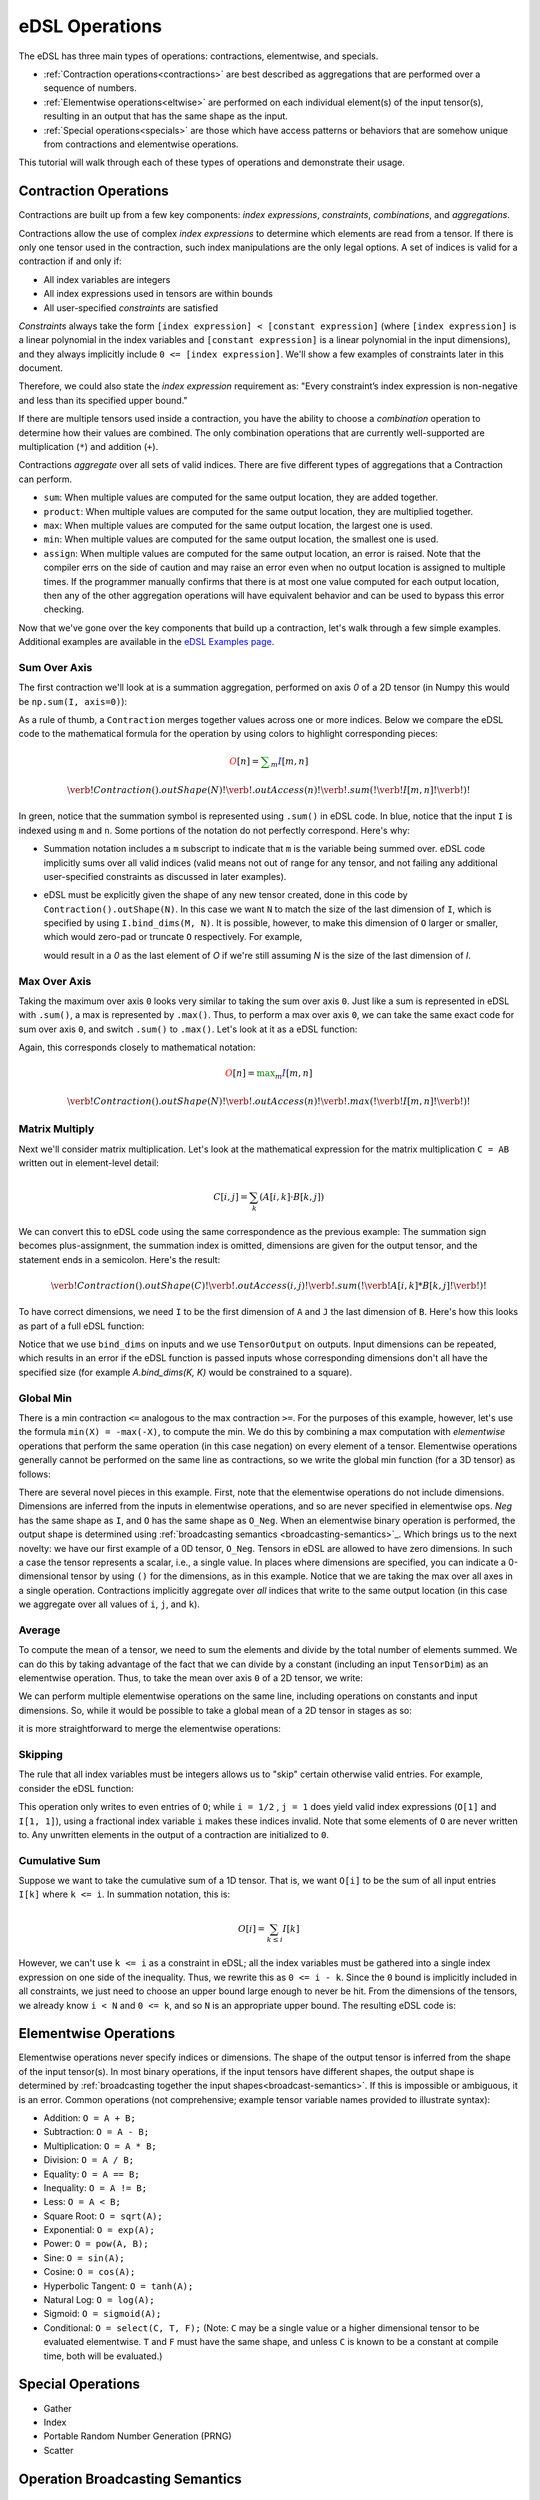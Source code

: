 eDSL Operations 
###############
The eDSL has three main types of operations: contractions, elementwise, 
and specials.

- :ref:`Contraction operations<contractions>` are best described as 
  aggregations that are performed over a sequence of numbers.
- :ref:`Elementwise operations<eltwise>` are performed on each individual 
  element(s) of the input tensor(s), resulting in an output that has the same 
  shape as the input.
- :ref:`Special operations<specials>` are those which have access patterns or 
  behaviors that are somehow unique from contractions and elementwise operations.

This tutorial will walk through each of these types of operations and 
demonstrate their usage.

.. _contractions:

Contraction Operations
************************
Contractions are built up from a few key components: `index expressions`,
`constraints`, `combinations`, and `aggregations`.

Contractions allow the use of complex `index expressions` to determine which
elements are read from a tensor. If there is only one tensor used in the
contraction, such index manipulations are the only legal options. A set of
indices is valid for a contraction if and only if: 

- All index variables are integers
- All index expressions used in tensors are within bounds
- All user-specified `constraints` are satisfied

`Constraints` always take the form ``[index expression] < [constant expression]``
(where ``[index expression]`` is a linear polynomial in the index variables and
``[constant expression]`` is a linear polynomial in the input dimensions), and
they always implicitly include ``0 <= [index expression]``. We'll show a few
examples of constraints later in this document.

Therefore, we could also state the `index expression` requirement as: "Every
constraint’s index expression is non-negative and less than its specified upper
bound."

If there are multiple tensors used inside a contraction, you have the ability to
choose a `combination` operation to determine how their values are combined. The
only combination operations that are currently well-supported are multiplication
(``*``) and addition (``+``). 

Contractions `aggregate` over all sets of valid indices. There are five
different types of aggregations that a Contraction can perform. 

- ``sum``: When multiple values are computed for the same output location, they
  are added together.
- ``product``: When multiple values are computed for the same output location, 
  they are multiplied together.

- ``max``: When multiple values are computed for the same output location, the 
  largest one is used.

- ``min``: When multiple values are computed for the same output location, the 
  smallest one is used.

- ``assign``: When multiple values are computed for the same output location, 
  an error is raised. Note that the compiler errs on the side of caution and may 
  raise an error even when no output location is assigned to multiple times. If 
  the programmer manually confirms that there is at most one value computed for 
  each output location, then any of the other aggregation operations will have 
  equivalent behavior and can be used to bypass this error checking.

Now that we've gone over the key components that build up a contraction, let's
walk through a few simple examples. Additional examples are available in the `eDSL Examples page`_.

Sum Over Axis
================
The first contraction we'll look at is a summation aggregation, performed on 
axis `0` of a 2D tensor (in Numpy this would be ``np.sum(I, axis=0)``):

.. tabs::

   .. group-tab:: C++

      .. literalinclude:: ../../plaidml/edsl/edsl_docs.cc
        :language: cpp
        :start-after: sum_over_axis_start
        :end-before: sum_over_axis_end

   .. group-tab:: Python

      .. literalinclude:: ../../plaidml/edsl/edsl_docs.py
        :pyobject: sum_over_axis

As a rule of thumb, a ``Contraction`` merges together values across one or more
indices. Below we compare the eDSL code to the mathematical formula for 
the operation by using colors to highlight corresponding pieces:

.. math::

  \color{red}O[n]
  \color{default}=
  \color{green}\sum_{m}
  \color{blue}I[m, n]

.. math::
  \color{default}\verb!Contraction().outShape(N)!
  \color{red}\verb!.outAccess(n)!
  \color{green}\verb!.sum(!
  \color{blue}\verb!I[m, n]!
  \color{green}\verb!)!

In green, notice that the summation symbol is represented using ``.sum()`` in 
eDSL code. In blue, notice that the input ``I`` is indexed using ``m`` and 
``n``. Some portions of the notation do not perfectly correspond. Here's why:

- Summation notation includes a ``m`` subscript to indicate that ``m`` is the
  variable being summed over. eDSL code implicitly sums over all valid indices
  (valid means not out of range for any tensor, and not failing any additional
  user-specified constraints as discussed in later examples).

- eDSL must be explicitly given the shape of any new tensor created, done in
  this code by ``Contraction().outShape(N)``. In this case we want ``N`` to
  match the size of the last dimension of ``I``, which is specified by using
  ``I.bind_dims(M, N)``. It is possible, however, to make this dimension of
  ``O`` larger or smaller, which would zero-pad or truncate ``O`` respectively.
  For example,

  .. tabs::

    .. group-tab:: C++

        .. code-block:: c++

            auto O = TensorOutput(N + 1);

    .. group-tab:: Python

        .. code-block:: python
        
            O = TensorOutput(N+1)
      
  would result in a `0` as the last element of `O` if we're still assuming `N`
  is the size of the last dimension of `I`.


Max Over Axis
================
Taking the maximum over axis ``0`` looks very similar to taking the sum over
axis ``0``. Just like a sum is represented in eDSL with ``.sum()``, a max is
represented by ``.max()``. Thus, to perform a max over axis ``0``, we can take
the same exact code for sum over axis ``0``, and switch ``.sum()`` to
``.max()``. Let's look at it as a eDSL function:

.. tabs::

  .. group-tab:: C++

      .. literalinclude:: ../../plaidml/edsl/edsl_docs.cc
        :language: cpp
        :start-after: max_over_axis_start
        :end-before: max_over_axis_end

  .. group-tab:: Python

      .. literalinclude:: ../../plaidml/edsl/edsl_docs.py
        :pyobject: max_over_axis

Again, this corresponds closely to mathematical notation:

.. math::

  \color{red}O[n]
  \color{default}=
  \color{green}\max_m
  \color{blue}I[m, n]

.. math::

  \color{default}\verb!Contraction().outShape(N)!
  \color{red}\verb!.outAccess(n)!
  \color{green}\verb!.max(!
  \color{blue}\verb!I[m, n]!
  \color{green}\verb!)!

Matrix Multiply
==================

Next we'll consider matrix multiplication. Let's look at the mathematical
expression for the matrix multiplication ``C = AB`` written out in element-level
detail:

.. math::

  C[i, j] = \sum_{k} (A[i, k] \cdot B[k, j])

We can convert this to eDSL code using the same correspondence as the
previous example: The summation sign becomes plus-assignment, the summation
index is omitted, dimensions are given for the output tensor, and the statement
ends in a semicolon. Here's the result:

.. math::

  \color{default}\verb!Contraction().outShape(C)!
  \color{red}\verb!.outAccess(i, j)!
  \color{green}\verb!.sum(!
  \color{blue}\verb!A[i, k] * B[k, j]!
  \color{green}\verb!)!

To have correct dimensions, we need ``I`` to be the first dimension of ``A`` 
and ``J`` the last dimension of ``B``. Here's how this looks as part of a full 
eDSL
function:

.. tabs::

  .. group-tab:: C++
  
    .. literalinclude:: ../../plaidml/edsl/edsl_docs.cc
        :language: cpp
        :start-after: matmul_start
        :end-before: matmul_end

  .. group-tab:: Python
    
      .. literalinclude:: ../../plaidml/edsl/edsl_docs.py
        :pyobject: matmul

Notice that we use ``bind_dims`` on inputs and we use ``TensorOutput`` on
outputs. Input dimensions can be repeated, which results in an error if the eDSL
function is passed inputs whose corresponding dimensions don't all have the
specified size (for example `A.bind_dims(K, K)` would be constrained to a
square).

Global Min
=============
There is a min contraction ``<=`` analogous to the max contraction ``>=``. For 
the
purposes of this example, however, let's use the formula ``min(X) = -max(-X)``, 
to
compute the min. We do this by combining a max computation with *elementwise*
operations that perform the same operation (in this case negation) on every
element of a tensor. Elementwise operations generally cannot be performed on the
same line as contractions, so we write the global min function (for a 3D tensor)
as follows:

.. tabs::
  
  .. group-tab:: C++

      .. literalinclude:: ../../plaidml/edsl/edsl_docs.cc
        :language: cpp
        :start-after: global_min_start
        :end-before: global_min_end

  .. group-tab:: Python

      .. literalinclude:: ../../plaidml/edsl/edsl_docs.py
        :pyobject: global_min


There are several novel pieces in this example. First, note that the elementwise
operations do not include dimensions. Dimensions are inferred from the inputs in
elementwise operations, and so are never specified in elementwise ops. `Neg` has
the same shape as ``I``, and ``O`` has the same shape as ``O_Neg``. When an
elementwise binary operation is performed, the output shape is determined using
:ref:`broadcasting semantics <broadcasting-semantics>`_.
Which brings us to the next novelty: we have our first example of a 0D tensor,
``O_Neg``. Tensors in eDSL are allowed to have zero dimensions. In such a case 
the tensor represents a scalar, i.e., a single value. In places where 
dimensions are
specified, you can indicate a 0-dimensional tensor by using ``()`` for the
dimensions, as in this example.
Notice that we are taking the max over all axes in a single operation.
Contractions implicitly aggregate over *all* indices that write to the same
output location (in this case we aggregate over all values of ``i``, ``j``, and
``k``).

Average
==========
To compute the mean of a tensor, we need to sum the elements and divide by the
total number of elements summed. We can do this by taking advantage of the fact
that we can divide by a constant (including an input ``TensorDim``) as an
elementwise operation. Thus, to take the mean over axis ``0`` of a 2D tensor, we
write:

.. tabs::
  
  .. group-tab:: C++

    .. literalinclude:: ../../plaidml/edsl/edsl_docs.cc
      :language: cpp
      :start-after: avg_start
      :end-before: avg_end

  .. group-tab:: Python

    .. literalinclude:: ../../plaidml/edsl/edsl_docs.py
      :pyobject: avg

We can perform multiple elementwise operations on the same line, including
operations on constants and input dimensions. So, while it would be possible to
take a global mean of a 2D tensor in stages as so:

.. tabs::
  
  .. group-tab:: C++

    .. literalinclude:: ../../plaidml/edsl/edsl_docs.cc
      :language: cpp
      :start-after: avg_stages_start
      :end-before: avg_stages_end

  .. group-tab:: Python

    .. literalinclude:: ../../plaidml/edsl/edsl_docs.py
      :pyobject: avg_stages

it is more straightforward to merge the elementwise operations:

.. tabs::

  .. group-tab:: C++

   .. literalinclude:: ../../plaidml/edsl/edsl_docs.cc
      :language: cpp
      :start-after: avg_merge_start
      :end-before: avg_merge_end

  .. group-tab:: Python
    
    .. literalinclude:: ../../plaidml/edsl/edsl_docs.py
      :pyobject: avg_merge

Skipping
========
The rule that all index variables must be integers allows us to "skip" certain
otherwise valid entries. For example, consider the eDSL function:

.. tabs::
  
  .. group-tab:: C++

    .. literalinclude:: ../../plaidml/edsl/edsl_docs.cc
      :language: cpp
      :start-after: skip_start
      :end-before: skip_end
  
  .. group-tab:: Python

    .. literalinclude:: ../../plaidml/edsl/edsl_docs.py
      :pyobject: skip

This operation only writes to even entries of ``O``; while ``i = 1/2`` , ``j = 
1`` does yield valid index expressions (``O[1]`` and ``I[1, 1]``), using a 
fractional 
index variable ``i`` makes these indices invalid. Note that some elements of 
``O`` are
never written to. Any unwritten elements in the output of a contraction are
initialized to ``0``.

Cumulative Sum
==============
Suppose we want to take the cumulative sum of a 1D tensor. That is, we want
``O[i]`` to be the sum of all input entries ``I[k]`` where ``k <= i``. In 
summation notation, this is:

.. math::

  O[i] = \sum_{k \leq i} I[k]

However, we can't use ``k <= i`` as a constraint in eDSL; all the index 
variables must be gathered into a single index expression on one side of the 
inequality.
Thus, we rewrite this as ``0 <= i - k``. Since the ``0`` bound is implicitly 
included in all constraints, we just need to choose an upper bound large enough 
to never
be hit. From the dimensions of the tensors, we already know ``i < N`` and ``0 
<= k``, and so ``N`` is an appropriate upper bound. The resulting eDSL code is:

.. tabs::

    .. group-tab:: C++

      .. literalinclude:: ../../plaidml/edsl/edsl_docs.cc
        :language: cpp
        :start-after: cumsum_start
        :end-before: cumsum_end

    .. group-tab:: Python

      .. literalinclude:: ../../plaidml/edsl/edsl_docs.py
        :pyobject: cumsum

.. _eltwise:

Elementwise Operations
**********************
Elementwise operations never specify indices or dimensions. The shape of the
output tensor is inferred from the shape of the input tensor(s). In most binary
operations, if the input tensors have different shapes, the output shape is
determined by :ref:`broadcasting together the input 
shapes<broadcast-semantics>`. If this is impossible or ambiguous, it is an 
error.
Common operations (not comprehensive; example tensor variable names provided to
illustrate syntax):

- Addition: ``O = A + B;``
- Subtraction: ``O = A - B;``
- Multiplication: ``O = A * B;``
- Division: ``O = A / B;``
- Equality: ``O = A == B;``
- Inequality: ``O = A != B;``
- Less: ``O = A < B;``
- Square Root: ``O = sqrt(A);``
- Exponential: ``O = exp(A);``
- Power: ``O = pow(A, B);``
- Sine: ``O = sin(A);``
- Cosine: ``O = cos(A);``
- Hyperbolic Tangent: ``O = tanh(A);``
- Natural Log: ``O = log(A);``
- Sigmoid: ``O = sigmoid(A);``
- Conditional: ``O = select(C, T, F);`` (Note: ``C`` may be a single value or a
  higher dimensional tensor to be evaluated elementwise. ``T`` and ``F`` must
  have the same shape, and unless ``C`` is known to be a constant at compile
  time, both will be evaluated.)

.. _specials:

Special Operations
******************
- Gather
- Index
- Portable Random Number Generation (PRNG)
- Scatter

.. _broadcast-semantics:

Operation Broadcasting Semantics
********************************

Automatic Broadcasting
======================
The eDSL automatically attempts to broadcast the input ``Tensors`` of each 
operation in order to obtain valid input shapes. To do this, it follows `Numpy 
broadcasting semantics`_.

Manual Broadcasting
===================
In some use cases, manual broadcasting may be required.

For example, ...

This type of broadcast is perfectly valid, but it does not follow Numpy 
broadcasting semantics.

.. _eDSL Examples page: edsl_examples.html
.. _Numpy broadcasting semantics: https://numpy.org/doc/stable/user/basics.broadcasting.html
